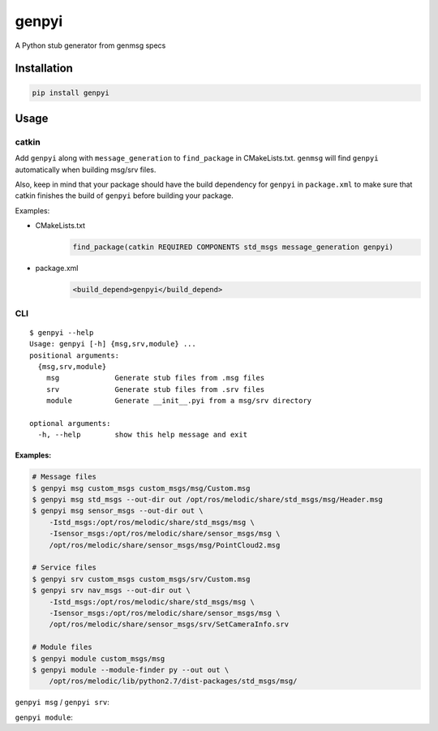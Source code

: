 ======
genpyi
======

A Python stub generator from genmsg specs

Installation
============

.. code:: sh

    pip install genpyi

Usage
=====

catkin
------

Add ``genpyi`` along with ``message_generation`` to ``find_package`` in
CMakeLists.txt. ``genmsg`` will find ``genpyi`` automatically when
building msg/srv files.

Also, keep in mind that your package should have the build dependency
for ``genpyi`` in ``package.xml`` to make sure that catkin finishes the
build of ``genpyi`` before building your package.

Examples:

-  CMakeLists.txt
    .. code:: cmake

        find_package(catkin REQUIRED COMPONENTS std_msgs message_generation genpyi)
-  package.xml
    .. code:: xml
    
        <build_depend>genpyi</build_depend>

CLI
---

::

    $ genpyi --help
    Usage: genpyi [-h] {msg,srv,module} ...
    positional arguments:
      {msg,srv,module}
        msg             Generate stub files from .msg files
        srv             Generate stub files from .srv files
        module          Generate __init__.pyi from a msg/srv directory

    optional arguments:
      -h, --help        show this help message and exit

Examples:
~~~~~~~~~

.. code:: sh

    # Message files
    $ genpyi msg custom_msgs custom_msgs/msg/Custom.msg
    $ genpyi msg std_msgs --out-dir out /opt/ros/melodic/share/std_msgs/msg/Header.msg
    $ genpyi msg sensor_msgs --out-dir out \
        -Istd_msgs:/opt/ros/melodic/share/std_msgs/msg \
        -Isensor_msgs:/opt/ros/melodic/share/sensor_msgs/msg \
        /opt/ros/melodic/share/sensor_msgs/msg/PointCloud2.msg

    # Service files
    $ genpyi srv custom_msgs custom_msgs/srv/Custom.msg
    $ genpyi srv nav_msgs --out-dir out \
        -Istd_msgs:/opt/ros/melodic/share/std_msgs/msg \
        -Isensor_msgs:/opt/ros/melodic/share/sensor_msgs/msg \
        /opt/ros/melodic/share/sensor_msgs/srv/SetCameraInfo.srv

    # Module files
    $ genpyi module custom_msgs/msg
    $ genpyi module --module-finder py --out out \
        /opt/ros/melodic/lib/python2.7/dist-packages/std_msgs/msg/

``genpyi msg`` / ``genpyi srv``:

.. code:: sh
    ..
    Usage: genpyi {msg,srv} [-h] [--out-dir OUT_DIR]
                            [--include-path INCLUDE_PATH]
                            package files [files ...]

    positional arguments:
      package               Package name of given files
      files                 Files to generate stubs

    optional arguments:
      -h, --help            show this help message and exit
      --out-dir OUT_DIR     Output directory. If the option is unset, each stub
                            file will be generated in the same directory as each
                            input.
      --include-path INCLUDE_PATH, -I INCLUDE_PATH
                            Include paths for processing given files

``genpyi module``:

.. code:: sh
    Usage: genpyi module [-h] [--out-dir OUT_DIR] package_dir

    Positional arguments:
      package_dir        Package directory to create __init__.pyi

    Optional arguments:
      -h, --help         show this help message and exit
      --out-dir OUT_DIR  Output directory. If the option is unset, __init__.pyi
                         will be generated in the same directory as package_dir.
